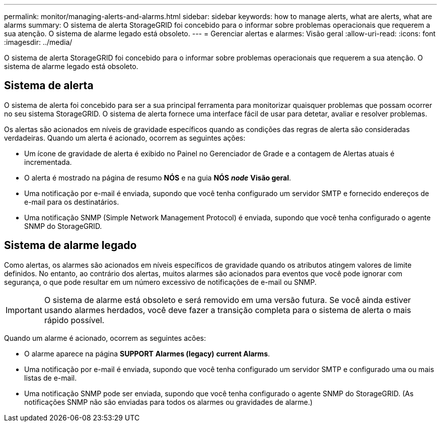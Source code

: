---
permalink: monitor/managing-alerts-and-alarms.html 
sidebar: sidebar 
keywords: how to manage alerts, what are alerts, what are alarms 
summary: O sistema de alerta StorageGRID foi concebido para o informar sobre problemas operacionais que requerem a sua atenção. O sistema de alarme legado está obsoleto. 
---
= Gerenciar alertas e alarmes: Visão geral
:allow-uri-read: 
:icons: font
:imagesdir: ../media/


[role="lead"]
O sistema de alerta StorageGRID foi concebido para o informar sobre problemas operacionais que requerem a sua atenção. O sistema de alarme legado está obsoleto.



== Sistema de alerta

O sistema de alerta foi concebido para ser a sua principal ferramenta para monitorizar quaisquer problemas que possam ocorrer no seu sistema StorageGRID. O sistema de alerta fornece uma interface fácil de usar para detetar, avaliar e resolver problemas.

Os alertas são acionados em níveis de gravidade específicos quando as condições das regras de alerta são consideradas verdadeiras. Quando um alerta é acionado, ocorrem as seguintes ações:

* Um ícone de gravidade de alerta é exibido no Painel no Gerenciador de Grade e a contagem de Alertas atuais é incrementada.
* O alerta é mostrado na página de resumo *NÓS* e na guia *NÓS* *_node_* *Visão geral*.
* Uma notificação por e-mail é enviada, supondo que você tenha configurado um servidor SMTP e fornecido endereços de e-mail para os destinatários.
* Uma notificação SNMP (Simple Network Management Protocol) é enviada, supondo que você tenha configurado o agente SNMP do StorageGRID.




== Sistema de alarme legado

Como alertas, os alarmes são acionados em níveis específicos de gravidade quando os atributos atingem valores de limite definidos. No entanto, ao contrário dos alertas, muitos alarmes são acionados para eventos que você pode ignorar com segurança, o que pode resultar em um número excessivo de notificações de e-mail ou SNMP.


IMPORTANT: O sistema de alarme está obsoleto e será removido em uma versão futura. Se você ainda estiver usando alarmes herdados, você deve fazer a transição completa para o sistema de alerta o mais rápido possível.

Quando um alarme é acionado, ocorrem as seguintes acões:

* O alarme aparece na página *SUPPORT* *Alarmes (legacy)* *current Alarms*.
* Uma notificação por e-mail é enviada, supondo que você tenha configurado um servidor SMTP e configurado uma ou mais listas de e-mail.
* Uma notificação SNMP pode ser enviada, supondo que você tenha configurado o agente SNMP do StorageGRID. (As notificações SNMP não são enviadas para todos os alarmes ou gravidades de alarme.)

